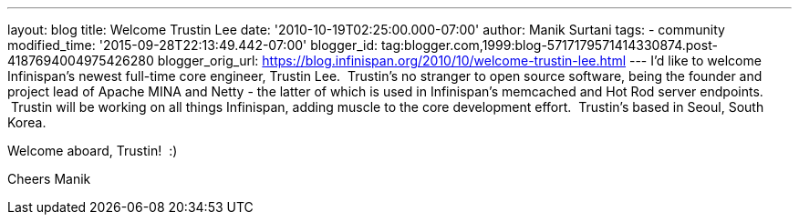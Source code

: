 ---
layout: blog
title: Welcome Trustin Lee
date: '2010-10-19T02:25:00.000-07:00'
author: Manik Surtani
tags:
- community
modified_time: '2015-09-28T22:13:49.442-07:00'
blogger_id: tag:blogger.com,1999:blog-5717179571414330874.post-4187694004975426280
blogger_orig_url: https://blog.infinispan.org/2010/10/welcome-trustin-lee.html
---
I'd like to welcome Infinispan's newest full-time core engineer, Trustin
Lee.  Trustin's no stranger to open source software, being the founder
and project lead of Apache MINA and Netty - the latter of which is used
in Infinispan's memcached and Hot Rod server endpoints.  Trustin will be
working on all things Infinispan, adding muscle to the core development
effort.  Trustin's based in Seoul, South Korea.

Welcome aboard, Trustin!  :)

Cheers
Manik
